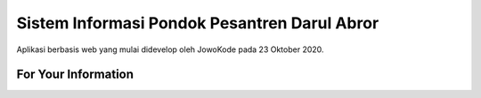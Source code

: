 ###################
Sistem Informasi Pondok Pesantren Darul Abror
###################

Aplikasi berbasis web yang mulai didevelop oleh JowoKode pada 23 Oktober 2020.

*******************
For Your Information
*******************

